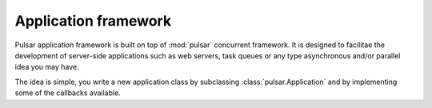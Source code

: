 .. _apps-framework:

.. module:: pulsar.apps

=============================
Application framework
=============================

Pulsar application framework is built on top of :mod:`pulsar` concurrent
framework. It is designed to facilitae the development of server-side applications
such as web servers, task queues or any type asynchronous and/or parallel 
idea you may have.

The idea is simple, you write a new application class by subclassing
:class:`pulsar.Application` and by implementing some of the callbacks available.